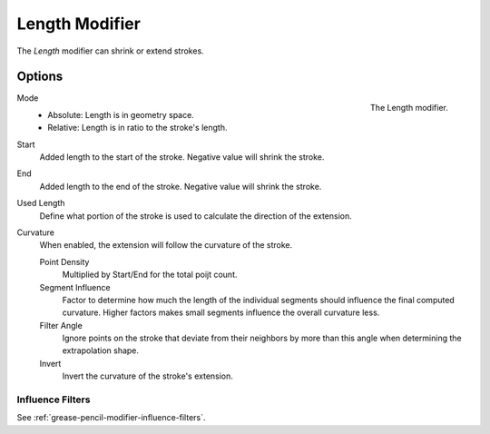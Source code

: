 .. index:: Grease Pencil Modifiers; Length Modifier
.. _bpy.types.LengthGpencilModifier:

***************
Length Modifier
***************

The *Length* modifier can shrink or extend strokes.


Options
=======

.. figure:: /images/grease-pencil_modifiers_generate_length_panel.png
   :align: right

   The Length modifier.

Mode
   * Absolute: Length is in geometry space.
   * Relative: Length is in ratio to the stroke's length.

Start
   Added length to the start of the stroke. Negative value will shrink the stroke.

End
   Added length to the end of the stroke. Negative value will shrink the stroke.

Used Length
   Define what portion of the stroke is used to calculate the direction of the extension.

Curvature
   When enabled, the extension will follow the curvature of the stroke.

   Point Density
      Multiplied by Start/End for the total poijt count.

   Segment Influence
      Factor to determine how much the length of the individual segments
      should influence the final computed curvature. Higher factors makes
      small segments influence the overall curvature less.
   
   Filter Angle
      Ignore points on the stroke that deviate from their neighbors by more
      than this angle when determining the extrapolation shape.

   Invert
      Invert the curvature of the stroke's extension.

Influence Filters
-----------------

See :ref:`grease-pencil-modifier-influence-filters`.

